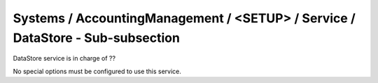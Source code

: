 Systems / AccountingManagement / <SETUP> / Service / DataStore - Sub-subsection
===============================================================================

DataStore service is in charge of ??

No special options must be configured to use this service.